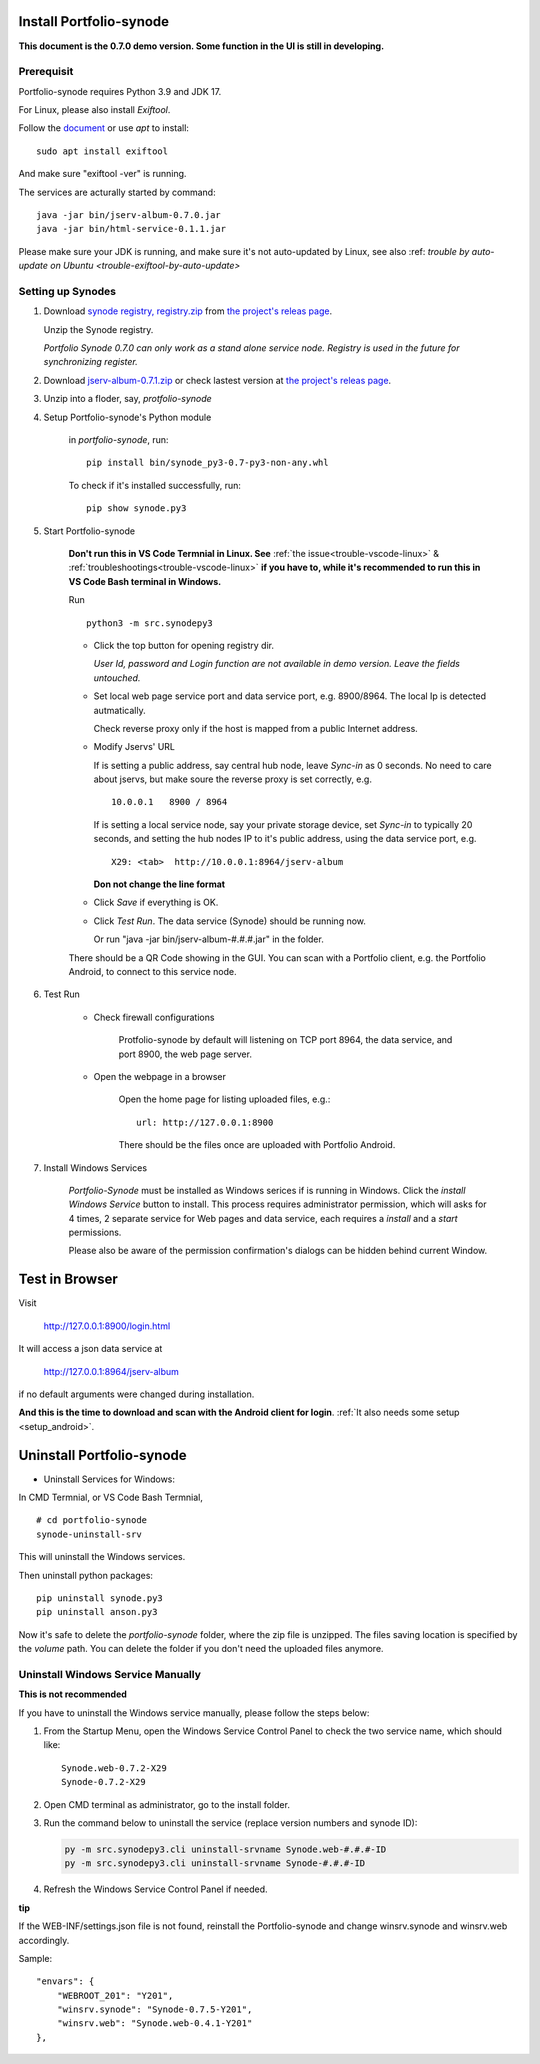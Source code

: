 .. _setup-synode:

Install Portfolio-synode
========================

**This document is the 0.7.0 demo version. Some function in the UI is still in developing.**

Prerequisit
-----------

Portfolio-synode requires Python 3.9 and JDK 17.

For Linux, please also install *Exiftool*.

Follow the `document <https://exiftool.org/install.html#Unix>`_ or use *apt* to install::

    sudo apt install exiftool

And make sure "exiftool -ver" is running.

The services are acturally started by command::

    java -jar bin/jserv-album-0.7.0.jar
    java -jar bin/html-service-0.1.1.jar

Please make sure your JDK is running, and make sure it's not auto-updated by Linux, 
see also :ref: `trouble by auto-update on Ubuntu <trouble-exiftool-by-auto-update>`

Setting up Synodes
------------------

#. Download `synode registry, registry.zip <https://github.com/odys-z/semantic-jserv/releases/download/portfolio-synode-0.7.0/registry.zip>`_
   from `the project's releas page <https://github.com/odys-z/semantic-jserv/releases/tag/portfolio-synode-0.7.0>`_.

   Unzip the Synode registry.

   *Portfolio Synode 0.7.0 can only work as a stand alone service node. Registry is
   used in the future for synchronizing register.*

#. Download `jserv-album-0.7.1.zip <https://github.com/odys-z/semantic-jserv/releases/download/portfolio-synode-0.7.0/jserv-album-0.7.0.zip>`_
   or check lastest version at
   `the project's releas page <https://github.com/odys-z/semantic-jserv/releases/tag/portfolio-synode-0.7.0>`_.

#. Unzip into a floder, say, *protfolio-synode*

#. Setup Portfolio-synode's Python module

    in *portfolio-synode*, run:

    ::

        pip install bin/synode_py3-0.7-py3-non-any.whl

    To check if it's installed successfully, run:

    ::

        pip show synode.py3
    
#. Start Portfolio-synode

    **Don't run this in VS Code Termnial in Linux. See**
    :ref:`the issue<trouble-vscode-linux>` & :ref:`troubleshootings<trouble-vscode-linux>`
    **if you have to, while it's recommended to run this in VS Code Bash terminal in Windows.**

    Run ::

        python3 -m src.synodepy3

    - Click the top button for opening registry dir.

      *User Id, password and Login function are not available in demo version. Leave the fields untouched.*
    
    - Set local web page service port and data service port, e.g. 8900/8964. The local Ip is detected autmatically.

      Check reverse proxy only if the host is mapped from a public Internet address. 
    
    - Modify Jservs' URL

      If is setting a public address, say central hub node, leave *Sync-in* as 0 seconds.
      No need to care about jservs, but make soure the reverse proxy is set correctly, e.g. ::

        10.0.0.1   8900 / 8964

      If is setting a local service node, say your private storage device,
      set *Sync-in* to typically 20 seconds, and setting the hub nodes IP to it's public address,
      using the data service port, e.g. ::

        X29: <tab>  http://10.0.0.1:8964/jserv-album

      **Don not change the line format**

    - Click *Save* if everything is OK.
 
    - Click *Test Run*. The data service (Synode) should be running now.

      Or run "java -jar bin/jserv-album-#.#.#.jar" in the folder.
     
    There should be a QR Code showing in the GUI. You can scan with a Portfolio
    client, e.g. the Portfolio Android, to connect to this service node.

    .. image:: ../imgs/00-portfolio-synode.png
        :width: 24em

#. Test Run

    * Check firewall configurations

        Protfolio-synode by default will listening on TCP port 8964, the data service,
        and port 8900, the web page server.

    * Open the webpage in a browser

        Open the home page for listing uploaded files, e.g.::

            url: http://127.0.0.1:8900

        There should be the files once are uploaded with Portfolio Android.

    .. image:: ../../../album/source/imgs/07-portfolio-web.png
        :width: 24em

#. Install Windows Services

    *Portfolio-Synode* must be installed as Windows serices if is running in Windows. Click the *install
    Windows Service* button to install. This process requires administrator permission, which will asks for
    4 times, 2 separate service for Web pages and data service, each requires a *install* and a *start*
    permissions.

    Please also be aware of the permission confirmation's dialogs can be hidden behind current Window.

Test in Browser
===============

Visit 

    http://127.0.0.1:8900/login.html

It will access a json data service at

    http://127.0.0.1:8964/jserv-album

if no default arguments were changed during installation.

**And this is the time to download and scan with the Android client for login**.
:ref:`It also needs some setup <setup_android>`.

Uninstall Portfolio-synode
==========================

* Uninstall Services for Windows:

In CMD Termnial, or VS Code Bash Termnial,

::

    # cd portfolio-synode 
    synode-uninstall-srv

This will uninstall the Windows services.

Then uninstall python packages:

::

    pip uninstall synode.py3
    pip uninstall anson.py3

Now it's safe to delete the *portfolio-synode* folder, where the zip file is unzipped.
The files saving location is specified by the *volume* path. You can delete the
folder if you don't need the uploaded files anymore.

Uninstall Windows Service Manually
----------------------------------

**This is not recommended**

If you have to uninstall the Windows service manually, please follow the steps below:

#. From the Startup Menu, open the Windows Service Control Panel to check the two service name,
   which should like::

    Synode.web-0.7.2-X29
    Synode-0.7.2-X29

#. Open CMD terminal as administrator, go to the install folder.
#. Run the command below to uninstall the service (replace version numbers and synode ID):

   .. code-block:: shell

      py -m src.synodepy3.cli uninstall-srvname Synode.web-#.#.#-ID 
      py -m src.synodepy3.cli uninstall-srvname Synode-#.#.#-ID 

#. Refresh the Windows Service Control Panel if needed.

**tip**

If the WEB-INF/settings.json file is not found, reinstall the Portfolio-synode
and change winsrv.synode and winsrv.web accordingly.

Sample::

    "envars": {
        "WEBROOT_201": "Y201",
        "winsrv.synode": "Synode-0.7.5-Y201",
        "winsrv.web": "Synode.web-0.4.1-Y201"
    },
